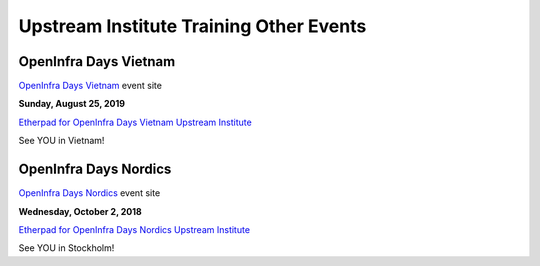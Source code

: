 ========================================
Upstream Institute Training Other Events
========================================

.. _openinfra-days-vietnam:

OpenInfra Days Vietnam
----------------------

`OpenInfra Days Vietnam <http://day.vietopeninfra.org/>`_ event site

**Sunday, August 25, 2019**

`Etherpad for OpenInfra Days Vietnam Upstream Institute
<https://etherpad.openstack.org/p/upstream-institute-vietnam-2019>`_

See YOU in Vietnam!

.. _openinfra-days-nordics:

OpenInfra Days Nordics
----------------------

`OpenInfra Days Nordics <https://openinfranordics.com/>`_ event site

**Wednesday, October 2, 2018**

`Etherpad for OpenInfra Days Nordics Upstream Institute
<https://etherpad.openstack.org/p/upstream-institute-nordics-2019>`_

See YOU in Stockholm!
